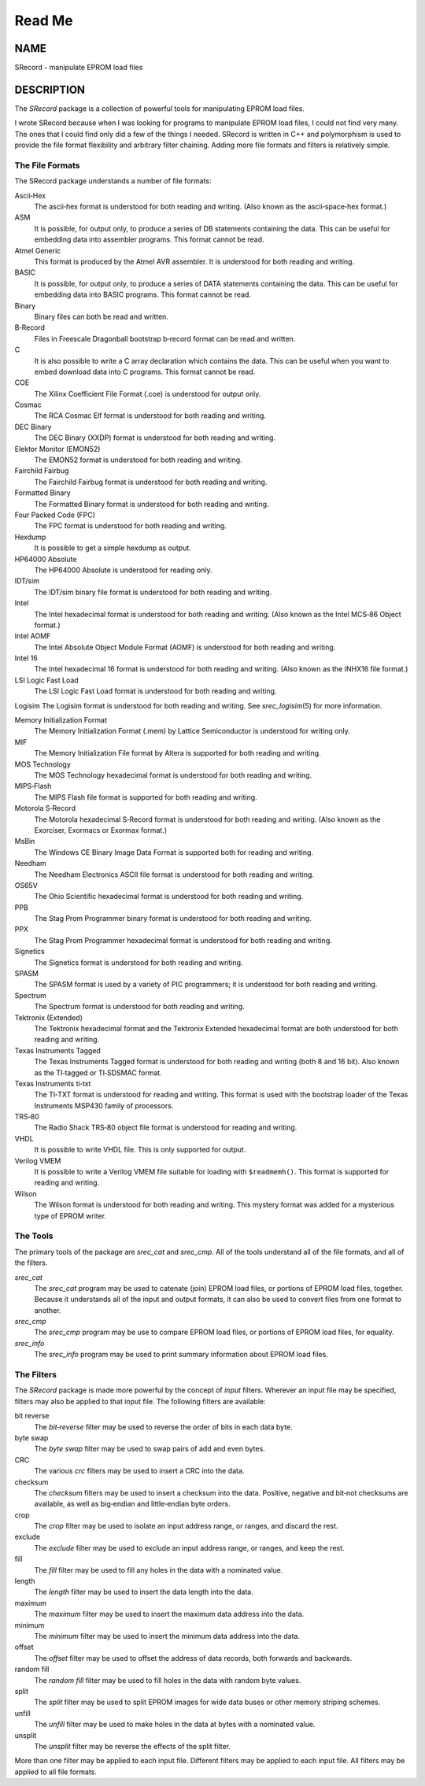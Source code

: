 =======
Read Me
=======

NAME
====

SRecord - manipulate EPROM load files

DESCRIPTION
===========

The *SRecord* package is a collection of powerful tools for manipulating
EPROM load files.

I wrote SRecord because when I was looking for programs to manipulate
EPROM load files, I could not find very many. The ones that I could find
only did a few of the things I needed. SRecord is written in C++ and
polymorphism is used to provide the file format flexibility and
arbitrary filter chaining. Adding more file formats and filters is
relatively simple.

The File Formats
----------------

The SRecord package understands a number of file formats:

Ascii‐Hex
   The ascii‐hex format is understood for both reading and writing.
   (Also known as the ascii‐space‐hex format.)

ASM
   It is possible, for output only, to produce a series of DB statements
   containing the data. This can be useful for embedding data into
   assembler programs. This format cannot be read.

Atmel Generic
   This format is produced by the Atmel AVR assembler. It is understood
   for both reading and writing.

BASIC
   It is possible, for output only, to produce a series of DATA
   statements containing the data. This can be useful for embedding data
   into BASIC programs. This format cannot be read.

Binary
   Binary files can both be read and written.

B‐Record
   Files in Freescale Dragonball bootstrap b‐record format can be read
   and written.

C
   It is also possible to write a C array declaration which contains the
   data. This can be useful when you want to embed download data into C
   programs. This format cannot be read.

COE
   The Xilinx Coefficient File Format (.coe) is understood for output
   only.

Cosmac
   The RCA Cosmac Elf format is understood for both reading and writing.

DEC Binary
   The DEC Binary (XXDP) format is understood for both reading and
   writing.

Elektor Monitor (EMON52)
   The EMON52 format is understood for both reading and writing.

Fairchild Fairbug
   The Fairchild Fairbug format is understood for both reading and
   writing.

Formatted Binary
   The Formatted Binary format is understood for both reading and
   writing.

Four Packed Code (FPC)
   The FPC format is understood for both reading and writing.

Hexdump
   It is possible to get a simple hexdump as output.

HP64000 Absolute
   The HP64000 Absolute is understood for reading only.

IDT/sim
   The IDT/sim binary file format is understood for both reading and
   writing.

Intel
   The Intel hexadecimal format is understood for both reading and
   writing. (Also known as the Intel MCS‐86 Object format.)

Intel AOMF
   The Intel Absolute Object Module Format (AOMF) is understood for both
   reading and writing.

Intel 16
   The Intel hexadecimal 16 format is understood for both reading and
   writing. (Also known as the INHX16 file format.)

LSI Logic Fast Load
   The LSI Logic Fast Load format is understood for both reading and
   writing.

Logisim The Logisim format is understood for both reading and writing.
See *srec_logisim*\ (5) for more information.

Memory Initialization Format
   The Memory Initialization Format (.mem) by Lattice Semiconductor is
   understood for writing only.

MIF
   The Memory Initialization File format by Altera is supported for both
   reading and writing.

MOS Technology
   The MOS Technology hexadecimal format is understood for both reading
   and writing.

MIPS‐Flash
   The MIPS Flash file format is supported for both reading and writing.

Motorola S‐Record
   The Motorola hexadecimal S‐Record format is understood for both
   reading and writing. (Also known as the Exorciser, Exormacs or
   Exormax format.)

MsBin
   The Windows CE Binary Image Data Format is supported both for reading
   and writing.

Needham
   The Needham Electronics ASCII file format is understood for both
   reading and writing.

OS65V
   The Ohio Scientific hexadecimal format is understood for both reading
   and writing.

PPB
   The Stag Prom Programmer binary format is understood for both reading
   and writing.

PPX
   The Stag Prom Programmer hexadecimal format is understood for both
   reading and writing.

Signetics
   The Signetics format is understood for both reading and writing.

SPASM
   The SPASM format is used by a variety of PIC programmers; it is
   understood for both reading and writing.

Spectrum
   The Spectrum format is understood for both reading and writing.

Tektronix (Extended)
   The Tektronix hexadecimal format and the Tektronix Extended
   hexadecimal format are both understood for both reading and writing.

Texas Instruments Tagged
   The Texas Instruments Tagged format is understood for both reading
   and writing (both 8 and 16 bit). Also known as the TI‐tagged or
   TI‐SDSMAC format.

Texas Instruments ti‐txt
   The TI‐TXT format is understood for reading and writing. This format
   is used with the bootstrap loader of the Texas Instruments MSP430
   family of processors.

TRS‐80
   The Radio Shack TRS‐80 object file format is understood for reading
   and writing.

VHDL
   It is possible to write VHDL file. This is only supported for output.

Verilog VMEM
   It is possible to write a Verilog VMEM file suitable for loading with
   ``$readmemh()``. This format is supported for reading and writing.

Wilson
   The Wilson format is understood for both reading and writing. This
   mystery format was added for a mysterious type of EPROM writer.

The Tools
---------

The primary tools of the package are *srec_cat* and *srec_cmp*. All of
the tools understand all of the file formats, and all of the filters.

*srec_cat*
   The *srec_cat* program may be used to catenate (join) EPROM load
   files, or portions of EPROM load files, together. Because it
   understands all of the input and output formats, it can also be used
   to convert files from one format to another.

*srec_cmp*
   The *srec_cmp* program may be use to compare EPROM load files, or
   portions of EPROM load files, for equality.

*srec_info*
   The *srec_info* program may be used to print summary information
   about EPROM load files.

The Filters
-----------

The *SRecord* package is made more powerful by the concept of *input*
filters. Wherever an input file may be specified, filters may also be
applied to that input file. The following filters are available:

bit reverse
   The *bit‐reverse* filter may be used to reverse the order of bits in
   each data byte.

byte swap
   The *byte swap* filter may be used to swap pairs of add and even
   bytes.

CRC
   The various *crc* filters may be used to insert a CRC into the data.

checksum
   The *checksum* filters may be used to insert a checksum into the
   data. Positive, negative and bit‐not checksums are available, as well
   as big‐endian and little‐endian byte orders.

crop
   The *crop* filter may be used to isolate an input address range, or
   ranges, and discard the rest.

exclude
   The *exclude* filter may be used to exclude an input address range,
   or ranges, and keep the rest.

fill
   The *fill* filter may be used to fill any holes in the data with a
   nominated value.

length
   The *length* filter may be used to insert the data length into the
   data.

maximum
   The *maximum* filter may be used to insert the maximum data address
   into the data.

minimum
   The *minimum* filter may be used to insert the minimum data address
   into the data.

offset
   The *offset* filter may be used to offset the address of data
   records, both forwards and backwards.

random fill
   The *random fill* filter may be used to fill holes in the data with
   random byte values.

split
   The *split* filter may be used to split EPROM images for wide data
   buses or other memory striping schemes.

unfill
   The *unfill* filter may be used to make holes in the data at bytes
   with a nominated value.

unsplit
   The *unsplit* filter may be reverse the effects of the split filter.

| More than one filter may be applied to each input file. Different
  filters may be applied to each input file. All filters may be applied
  to all file formats.
